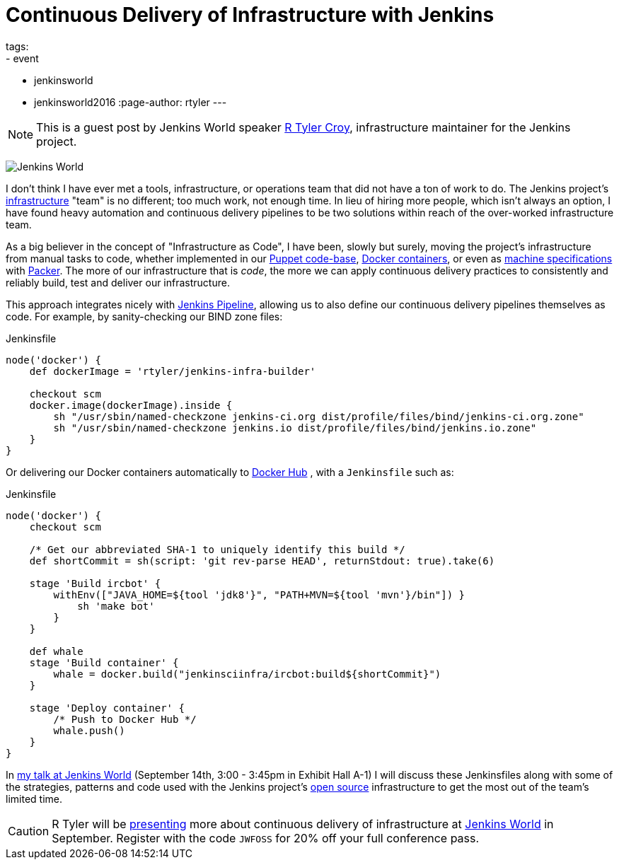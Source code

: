 = Continuous Delivery of Infrastructure with Jenkins
tags:
- event
- jenkinsworld
- jenkinsworld2016
:page-author: rtyler
---

NOTE: This is a guest post by Jenkins World speaker
link:https://github.com/rtyler[R Tyler Croy], infrastructure maintainer for the
Jenkins project.


image:/images/conferences/Jenkins-World_125x125.png[Jenkins World, role=right]

I don't think I have ever met a tools, infrastructure, or operations team that
did not have a ton of work to do. The Jenkins project's
link:https://github.com/jenkins-infra[infrastructure]
"team" is no different; too much work, not enough time. In lieu of hiring more
people, which isn't always an option, I have found heavy automation and
continuous delivery pipelines to be two solutions within reach of the
over-worked infrastructure team.


As a big believer in the concept of "Infrastructure as Code", I have been,
slowly but surely, moving the project's infrastructure from manual tasks to
code, whether implemented in our
link:https://github.com/jenkins-infra/jenkins-infra[Puppet code-base],
link:https://github.com/jenkins-infra/ircbot[Docker containers],
or even as
link:https://github.com/jenkins-infra/azure/tree/master/machines[machine specifications]
with
link:https://packer.io[Packer].
The more of our infrastructure that is _code_, the more we can apply continuous
delivery practices to consistently and reliably build, test and deliver our
infrastructure.


This approach integrates nicely with
link:/doc/pipeline[Jenkins Pipeline],
allowing us to also define our continuous delivery pipelines themselves as
code. For example, by sanity-checking our BIND zone files:

[source, groovy]
.Jenkinsfile
----
node('docker') {
    def dockerImage = 'rtyler/jenkins-infra-builder'

    checkout scm
    docker.image(dockerImage).inside {
        sh "/usr/sbin/named-checkzone jenkins-ci.org dist/profile/files/bind/jenkins-ci.org.zone"
        sh "/usr/sbin/named-checkzone jenkins.io dist/profile/files/bind/jenkins.io.zone"
    }
}
----

Or delivering our Docker containers automatically to
link:https://hub.docker.com[Docker Hub]
, with a `Jenkinsfile` such as:

[source, groovy]
.Jenkinsfile
----
node('docker') {
    checkout scm

    /* Get our abbreviated SHA-1 to uniquely identify this build */
    def shortCommit = sh(script: 'git rev-parse HEAD', returnStdout: true).take(6)

    stage 'Build ircbot' {
        withEnv(["JAVA_HOME=${tool 'jdk8'}", "PATH+MVN=${tool 'mvn'}/bin"]) }
            sh 'make bot'
        }
    }

    def whale
    stage 'Build container' {
        whale = docker.build("jenkinsciinfra/ircbot:build${shortCommit}")
    }

    stage 'Deploy container' {
        /* Push to Docker Hub */
        whale.push()
    }
}
----



In
link:https://www.cloudbees.com/continuous-delivery-infrastructure-jenkins[my talk at Jenkins World]
(September 14th, 3:00 - 3:45pm in Exhibit Hall A-1) I will discuss these
Jenkinsfiles along with some of the strategies, patterns and code used with the
Jenkins project's
link:https://github.com/jenkins-infra[open source]
infrastructure to get the most out of the team's limited time.




[CAUTION]
--
R Tyler will be
link:https://www.cloudbees.com/continuous-delivery-infrastructure-jenkins[presenting]
more about continuous delivery of infrastructure at
link:https://www.cloudbees.com/jenkinsworld/home[Jenkins World]
in September.  Register with the code `JWFOSS` for 20% off your full conference
pass.
--
